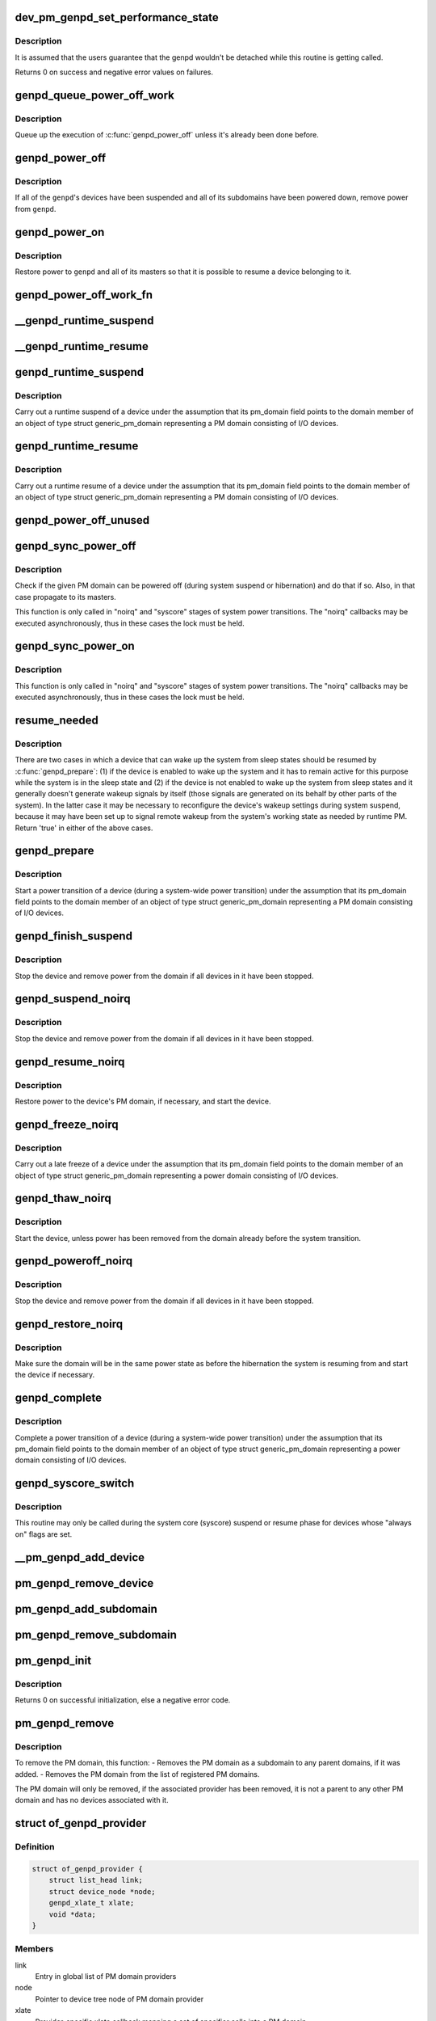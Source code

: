 .. -*- coding: utf-8; mode: rst -*-
.. src-file: drivers/base/power/domain.c

.. _`dev_pm_genpd_set_performance_state`:

dev_pm_genpd_set_performance_state
==================================

.. c:function:: int dev_pm_genpd_set_performance_state(struct device *dev, unsigned int state)

    Set performance state of device's power domain.

    :param struct device \*dev:
        Device for which the performance-state needs to be set.

    :param unsigned int state:
        Target performance state of the device. This can be set as 0 when the
        device doesn't have any performance state constraints left (And so
        the device wouldn't participate anymore to find the target
        performance state of the genpd).

.. _`dev_pm_genpd_set_performance_state.description`:

Description
-----------

It is assumed that the users guarantee that the genpd wouldn't be detached
while this routine is getting called.

Returns 0 on success and negative error values on failures.

.. _`genpd_queue_power_off_work`:

genpd_queue_power_off_work
==========================

.. c:function:: void genpd_queue_power_off_work(struct generic_pm_domain *genpd)

    Queue up the execution of \ :c:func:`genpd_power_off`\ .

    :param struct generic_pm_domain \*genpd:
        PM domain to power off.

.. _`genpd_queue_power_off_work.description`:

Description
-----------

Queue up the execution of \ :c:func:`genpd_power_off`\  unless it's already been done
before.

.. _`genpd_power_off`:

genpd_power_off
===============

.. c:function:: int genpd_power_off(struct generic_pm_domain *genpd, bool one_dev_on, unsigned int depth)

    Remove power from a given PM domain.

    :param struct generic_pm_domain \*genpd:
        PM domain to power down.

    :param bool one_dev_on:
        If invoked from genpd's ->runtime_suspend\|resume() callback, the
        RPM status of the releated device is in an intermediate state, not yet turned
        into RPM_SUSPENDED. This means \ :c:func:`genpd_power_off`\  must allow one device to not
        be RPM_SUSPENDED, while it tries to power off the PM domain.

    :param unsigned int depth:
        *undescribed*

.. _`genpd_power_off.description`:

Description
-----------

If all of the \ ``genpd``\ 's devices have been suspended and all of its subdomains
have been powered down, remove power from \ ``genpd``\ .

.. _`genpd_power_on`:

genpd_power_on
==============

.. c:function:: int genpd_power_on(struct generic_pm_domain *genpd, unsigned int depth)

    Restore power to a given PM domain and its masters.

    :param struct generic_pm_domain \*genpd:
        PM domain to power up.

    :param unsigned int depth:
        nesting count for lockdep.

.. _`genpd_power_on.description`:

Description
-----------

Restore power to \ ``genpd``\  and all of its masters so that it is possible to
resume a device belonging to it.

.. _`genpd_power_off_work_fn`:

genpd_power_off_work_fn
=======================

.. c:function:: void genpd_power_off_work_fn(struct work_struct *work)

    Power off PM domain whose subdomain count is 0.

    :param struct work_struct \*work:
        Work structure used for scheduling the execution of this function.

.. _`__genpd_runtime_suspend`:

__genpd_runtime_suspend
=======================

.. c:function:: int __genpd_runtime_suspend(struct device *dev)

    walk the hierarchy of ->runtime_suspend() callbacks

    :param struct device \*dev:
        Device to handle.

.. _`__genpd_runtime_resume`:

__genpd_runtime_resume
======================

.. c:function:: int __genpd_runtime_resume(struct device *dev)

    walk the hierarchy of ->runtime_resume() callbacks

    :param struct device \*dev:
        Device to handle.

.. _`genpd_runtime_suspend`:

genpd_runtime_suspend
=====================

.. c:function:: int genpd_runtime_suspend(struct device *dev)

    Suspend a device belonging to I/O PM domain.

    :param struct device \*dev:
        Device to suspend.

.. _`genpd_runtime_suspend.description`:

Description
-----------

Carry out a runtime suspend of a device under the assumption that its
pm_domain field points to the domain member of an object of type
struct generic_pm_domain representing a PM domain consisting of I/O devices.

.. _`genpd_runtime_resume`:

genpd_runtime_resume
====================

.. c:function:: int genpd_runtime_resume(struct device *dev)

    Resume a device belonging to I/O PM domain.

    :param struct device \*dev:
        Device to resume.

.. _`genpd_runtime_resume.description`:

Description
-----------

Carry out a runtime resume of a device under the assumption that its
pm_domain field points to the domain member of an object of type
struct generic_pm_domain representing a PM domain consisting of I/O devices.

.. _`genpd_power_off_unused`:

genpd_power_off_unused
======================

.. c:function:: int genpd_power_off_unused( void)

    Power off all PM domains with no devices in use.

    :param  void:
        no arguments

.. _`genpd_sync_power_off`:

genpd_sync_power_off
====================

.. c:function:: void genpd_sync_power_off(struct generic_pm_domain *genpd, bool use_lock, unsigned int depth)

    Synchronously power off a PM domain and its masters.

    :param struct generic_pm_domain \*genpd:
        PM domain to power off, if possible.

    :param bool use_lock:
        use the lock.

    :param unsigned int depth:
        nesting count for lockdep.

.. _`genpd_sync_power_off.description`:

Description
-----------

Check if the given PM domain can be powered off (during system suspend or
hibernation) and do that if so.  Also, in that case propagate to its masters.

This function is only called in "noirq" and "syscore" stages of system power
transitions. The "noirq" callbacks may be executed asynchronously, thus in
these cases the lock must be held.

.. _`genpd_sync_power_on`:

genpd_sync_power_on
===================

.. c:function:: void genpd_sync_power_on(struct generic_pm_domain *genpd, bool use_lock, unsigned int depth)

    Synchronously power on a PM domain and its masters.

    :param struct generic_pm_domain \*genpd:
        PM domain to power on.

    :param bool use_lock:
        use the lock.

    :param unsigned int depth:
        nesting count for lockdep.

.. _`genpd_sync_power_on.description`:

Description
-----------

This function is only called in "noirq" and "syscore" stages of system power
transitions. The "noirq" callbacks may be executed asynchronously, thus in
these cases the lock must be held.

.. _`resume_needed`:

resume_needed
=============

.. c:function:: bool resume_needed(struct device *dev, const struct generic_pm_domain *genpd)

    Check whether to resume a device before system suspend.

    :param struct device \*dev:
        Device to check.

    :param const struct generic_pm_domain \*genpd:
        PM domain the device belongs to.

.. _`resume_needed.description`:

Description
-----------

There are two cases in which a device that can wake up the system from sleep
states should be resumed by \ :c:func:`genpd_prepare`\ : (1) if the device is enabled
to wake up the system and it has to remain active for this purpose while the
system is in the sleep state and (2) if the device is not enabled to wake up
the system from sleep states and it generally doesn't generate wakeup signals
by itself (those signals are generated on its behalf by other parts of the
system).  In the latter case it may be necessary to reconfigure the device's
wakeup settings during system suspend, because it may have been set up to
signal remote wakeup from the system's working state as needed by runtime PM.
Return 'true' in either of the above cases.

.. _`genpd_prepare`:

genpd_prepare
=============

.. c:function:: int genpd_prepare(struct device *dev)

    Start power transition of a device in a PM domain.

    :param struct device \*dev:
        Device to start the transition of.

.. _`genpd_prepare.description`:

Description
-----------

Start a power transition of a device (during a system-wide power transition)
under the assumption that its pm_domain field points to the domain member of
an object of type struct generic_pm_domain representing a PM domain
consisting of I/O devices.

.. _`genpd_finish_suspend`:

genpd_finish_suspend
====================

.. c:function:: int genpd_finish_suspend(struct device *dev, bool poweroff)

    Completion of suspend or hibernation of device in an I/O pm domain.

    :param struct device \*dev:
        Device to suspend.

    :param bool poweroff:
        Specifies if this is a poweroff_noirq or suspend_noirq callback.

.. _`genpd_finish_suspend.description`:

Description
-----------

Stop the device and remove power from the domain if all devices in it have
been stopped.

.. _`genpd_suspend_noirq`:

genpd_suspend_noirq
===================

.. c:function:: int genpd_suspend_noirq(struct device *dev)

    Completion of suspend of device in an I/O PM domain.

    :param struct device \*dev:
        Device to suspend.

.. _`genpd_suspend_noirq.description`:

Description
-----------

Stop the device and remove power from the domain if all devices in it have
been stopped.

.. _`genpd_resume_noirq`:

genpd_resume_noirq
==================

.. c:function:: int genpd_resume_noirq(struct device *dev)

    Start of resume of device in an I/O PM domain.

    :param struct device \*dev:
        Device to resume.

.. _`genpd_resume_noirq.description`:

Description
-----------

Restore power to the device's PM domain, if necessary, and start the device.

.. _`genpd_freeze_noirq`:

genpd_freeze_noirq
==================

.. c:function:: int genpd_freeze_noirq(struct device *dev)

    Completion of freezing a device in an I/O PM domain.

    :param struct device \*dev:
        Device to freeze.

.. _`genpd_freeze_noirq.description`:

Description
-----------

Carry out a late freeze of a device under the assumption that its
pm_domain field points to the domain member of an object of type
struct generic_pm_domain representing a power domain consisting of I/O
devices.

.. _`genpd_thaw_noirq`:

genpd_thaw_noirq
================

.. c:function:: int genpd_thaw_noirq(struct device *dev)

    Early thaw of device in an I/O PM domain.

    :param struct device \*dev:
        Device to thaw.

.. _`genpd_thaw_noirq.description`:

Description
-----------

Start the device, unless power has been removed from the domain already
before the system transition.

.. _`genpd_poweroff_noirq`:

genpd_poweroff_noirq
====================

.. c:function:: int genpd_poweroff_noirq(struct device *dev)

    Completion of hibernation of device in an I/O PM domain.

    :param struct device \*dev:
        Device to poweroff.

.. _`genpd_poweroff_noirq.description`:

Description
-----------

Stop the device and remove power from the domain if all devices in it have
been stopped.

.. _`genpd_restore_noirq`:

genpd_restore_noirq
===================

.. c:function:: int genpd_restore_noirq(struct device *dev)

    Start of restore of device in an I/O PM domain.

    :param struct device \*dev:
        Device to resume.

.. _`genpd_restore_noirq.description`:

Description
-----------

Make sure the domain will be in the same power state as before the
hibernation the system is resuming from and start the device if necessary.

.. _`genpd_complete`:

genpd_complete
==============

.. c:function:: void genpd_complete(struct device *dev)

    Complete power transition of a device in a power domain.

    :param struct device \*dev:
        Device to complete the transition of.

.. _`genpd_complete.description`:

Description
-----------

Complete a power transition of a device (during a system-wide power
transition) under the assumption that its pm_domain field points to the
domain member of an object of type struct generic_pm_domain representing
a power domain consisting of I/O devices.

.. _`genpd_syscore_switch`:

genpd_syscore_switch
====================

.. c:function:: void genpd_syscore_switch(struct device *dev, bool suspend)

    Switch power during system core suspend or resume.

    :param struct device \*dev:
        Device that normally is marked as "always on" to switch power for.

    :param bool suspend:
        *undescribed*

.. _`genpd_syscore_switch.description`:

Description
-----------

This routine may only be called during the system core (syscore) suspend or
resume phase for devices whose "always on" flags are set.

.. _`__pm_genpd_add_device`:

__pm_genpd_add_device
=====================

.. c:function:: int __pm_genpd_add_device(struct generic_pm_domain *genpd, struct device *dev, struct gpd_timing_data *td)

    Add a device to an I/O PM domain.

    :param struct generic_pm_domain \*genpd:
        PM domain to add the device to.

    :param struct device \*dev:
        Device to be added.

    :param struct gpd_timing_data \*td:
        Set of PM QoS timing parameters to attach to the device.

.. _`pm_genpd_remove_device`:

pm_genpd_remove_device
======================

.. c:function:: int pm_genpd_remove_device(struct generic_pm_domain *genpd, struct device *dev)

    Remove a device from an I/O PM domain.

    :param struct generic_pm_domain \*genpd:
        PM domain to remove the device from.

    :param struct device \*dev:
        Device to be removed.

.. _`pm_genpd_add_subdomain`:

pm_genpd_add_subdomain
======================

.. c:function:: int pm_genpd_add_subdomain(struct generic_pm_domain *genpd, struct generic_pm_domain *subdomain)

    Add a subdomain to an I/O PM domain.

    :param struct generic_pm_domain \*genpd:
        Master PM domain to add the subdomain to.

    :param struct generic_pm_domain \*subdomain:
        Subdomain to be added.

.. _`pm_genpd_remove_subdomain`:

pm_genpd_remove_subdomain
=========================

.. c:function:: int pm_genpd_remove_subdomain(struct generic_pm_domain *genpd, struct generic_pm_domain *subdomain)

    Remove a subdomain from an I/O PM domain.

    :param struct generic_pm_domain \*genpd:
        Master PM domain to remove the subdomain from.

    :param struct generic_pm_domain \*subdomain:
        Subdomain to be removed.

.. _`pm_genpd_init`:

pm_genpd_init
=============

.. c:function:: int pm_genpd_init(struct generic_pm_domain *genpd, struct dev_power_governor *gov, bool is_off)

    Initialize a generic I/O PM domain object.

    :param struct generic_pm_domain \*genpd:
        PM domain object to initialize.

    :param struct dev_power_governor \*gov:
        PM domain governor to associate with the domain (may be NULL).

    :param bool is_off:
        Initial value of the domain's power_is_off field.

.. _`pm_genpd_init.description`:

Description
-----------

Returns 0 on successful initialization, else a negative error code.

.. _`pm_genpd_remove`:

pm_genpd_remove
===============

.. c:function:: int pm_genpd_remove(struct generic_pm_domain *genpd)

    Remove a generic I/O PM domain

    :param struct generic_pm_domain \*genpd:
        Pointer to PM domain that is to be removed.

.. _`pm_genpd_remove.description`:

Description
-----------

To remove the PM domain, this function:
- Removes the PM domain as a subdomain to any parent domains,
if it was added.
- Removes the PM domain from the list of registered PM domains.

The PM domain will only be removed, if the associated provider has
been removed, it is not a parent to any other PM domain and has no
devices associated with it.

.. _`of_genpd_provider`:

struct of_genpd_provider
========================

.. c:type:: struct of_genpd_provider

    PM domain provider registration structure

.. _`of_genpd_provider.definition`:

Definition
----------

.. code-block:: c

    struct of_genpd_provider {
        struct list_head link;
        struct device_node *node;
        genpd_xlate_t xlate;
        void *data;
    }

.. _`of_genpd_provider.members`:

Members
-------

link
    Entry in global list of PM domain providers

node
    Pointer to device tree node of PM domain provider

xlate
    Provider-specific xlate callback mapping a set of specifier cells
    into a PM domain.

data
    context pointer to be passed into \ ``xlate``\  callback

.. _`genpd_xlate_simple`:

genpd_xlate_simple
==================

.. c:function:: struct generic_pm_domain *genpd_xlate_simple(struct of_phandle_args *genpdspec, void *data)

    Xlate function for direct node-domain mapping

    :param struct of_phandle_args \*genpdspec:
        OF phandle args to map into a PM domain

    :param void \*data:
        xlate function private data - pointer to struct generic_pm_domain

.. _`genpd_xlate_simple.description`:

Description
-----------

This is a generic xlate function that can be used to model PM domains that
have their own device tree nodes. The private data of xlate function needs
to be a valid pointer to struct generic_pm_domain.

.. _`genpd_xlate_onecell`:

genpd_xlate_onecell
===================

.. c:function:: struct generic_pm_domain *genpd_xlate_onecell(struct of_phandle_args *genpdspec, void *data)

    Xlate function using a single index.

    :param struct of_phandle_args \*genpdspec:
        OF phandle args to map into a PM domain

    :param void \*data:
        xlate function private data - pointer to struct genpd_onecell_data

.. _`genpd_xlate_onecell.description`:

Description
-----------

This is a generic xlate function that can be used to model simple PM domain
controllers that have one device tree node and provide multiple PM domains.
A single cell is used as an index into an array of PM domains specified in
the genpd_onecell_data struct when registering the provider.

.. _`genpd_add_provider`:

genpd_add_provider
==================

.. c:function:: int genpd_add_provider(struct device_node *np, genpd_xlate_t xlate, void *data)

    Register a PM domain provider for a node

    :param struct device_node \*np:
        Device node pointer associated with the PM domain provider.

    :param genpd_xlate_t xlate:
        Callback for decoding PM domain from phandle arguments.

    :param void \*data:
        Context pointer for \ ``xlate``\  callback.

.. _`of_genpd_add_provider_simple`:

of_genpd_add_provider_simple
============================

.. c:function:: int of_genpd_add_provider_simple(struct device_node *np, struct generic_pm_domain *genpd)

    Register a simple PM domain provider

    :param struct device_node \*np:
        Device node pointer associated with the PM domain provider.

    :param struct generic_pm_domain \*genpd:
        Pointer to PM domain associated with the PM domain provider.

.. _`of_genpd_add_provider_onecell`:

of_genpd_add_provider_onecell
=============================

.. c:function:: int of_genpd_add_provider_onecell(struct device_node *np, struct genpd_onecell_data *data)

    Register a onecell PM domain provider

    :param struct device_node \*np:
        Device node pointer associated with the PM domain provider.

    :param struct genpd_onecell_data \*data:
        Pointer to the data associated with the PM domain provider.

.. _`of_genpd_del_provider`:

of_genpd_del_provider
=====================

.. c:function:: void of_genpd_del_provider(struct device_node *np)

    Remove a previously registered PM domain provider

    :param struct device_node \*np:
        Device node pointer associated with the PM domain provider

.. _`genpd_get_from_provider`:

genpd_get_from_provider
=======================

.. c:function:: struct generic_pm_domain *genpd_get_from_provider(struct of_phandle_args *genpdspec)

    Look-up PM domain

    :param struct of_phandle_args \*genpdspec:
        OF phandle args to use for look-up

.. _`genpd_get_from_provider.description`:

Description
-----------

Looks for a PM domain provider under the node specified by \ ``genpdspec``\  and if
found, uses xlate function of the provider to map phandle args to a PM
domain.

Returns a valid pointer to struct generic_pm_domain on success or \ :c:func:`ERR_PTR`\ 
on failure.

.. _`of_genpd_add_device`:

of_genpd_add_device
===================

.. c:function:: int of_genpd_add_device(struct of_phandle_args *genpdspec, struct device *dev)

    Add a device to an I/O PM domain

    :param struct of_phandle_args \*genpdspec:
        OF phandle args to use for look-up PM domain

    :param struct device \*dev:
        Device to be added.

.. _`of_genpd_add_device.description`:

Description
-----------

Looks-up an I/O PM domain based upon phandle args provided and adds
the device to the PM domain. Returns a negative error code on failure.

.. _`of_genpd_add_subdomain`:

of_genpd_add_subdomain
======================

.. c:function:: int of_genpd_add_subdomain(struct of_phandle_args *parent_spec, struct of_phandle_args *subdomain_spec)

    Add a subdomain to an I/O PM domain.

    :param struct of_phandle_args \*parent_spec:
        OF phandle args to use for parent PM domain look-up

    :param struct of_phandle_args \*subdomain_spec:
        OF phandle args to use for subdomain look-up

.. _`of_genpd_add_subdomain.description`:

Description
-----------

Looks-up a parent PM domain and subdomain based upon phandle args
provided and adds the subdomain to the parent PM domain. Returns a
negative error code on failure.

.. _`of_genpd_remove_last`:

of_genpd_remove_last
====================

.. c:function:: struct generic_pm_domain *of_genpd_remove_last(struct device_node *np)

    Remove the last PM domain registered for a provider

    :param struct device_node \*np:
        *undescribed*

.. _`of_genpd_remove_last.description`:

Description
-----------

Find the last PM domain that was added by a particular provider and
remove this PM domain from the list of PM domains. The provider is
identified by the 'provider' device structure that is passed. The PM
domain will only be removed, if the provider associated with domain
has been removed.

Returns a valid pointer to struct generic_pm_domain on success or
\ :c:func:`ERR_PTR`\  on failure.

.. _`genpd_dev_pm_detach`:

genpd_dev_pm_detach
===================

.. c:function:: void genpd_dev_pm_detach(struct device *dev, bool power_off)

    Detach a device from its PM domain.

    :param struct device \*dev:
        Device to detach.

    :param bool power_off:
        Currently not used

.. _`genpd_dev_pm_detach.description`:

Description
-----------

Try to locate a corresponding generic PM domain, which the device was
attached to previously. If such is found, the device is detached from it.

.. _`genpd_dev_pm_attach`:

genpd_dev_pm_attach
===================

.. c:function:: int genpd_dev_pm_attach(struct device *dev)

    Attach a device to its PM domain using DT.

    :param struct device \*dev:
        Device to attach.

.. _`genpd_dev_pm_attach.description`:

Description
-----------

Parse device's OF node to find a PM domain specifier. If such is found,
attaches the device to retrieved pm_domain ops.

Both generic and legacy Samsung-specific DT bindings are supported to keep
backwards compatibility with existing DTBs.

Returns 0 on successfully attached PM domain or negative error code. Note
that if a power-domain exists for the device, but it cannot be found or
turned on, then return -EPROBE_DEFER to ensure that the device is not
probed and to re-try again later.

.. _`of_genpd_parse_idle_states`:

of_genpd_parse_idle_states
==========================

.. c:function:: int of_genpd_parse_idle_states(struct device_node *dn, struct genpd_power_state **states, int *n)

    Return array of idle states for the genpd.

    :param struct device_node \*dn:
        The genpd device node

    :param struct genpd_power_state \*\*states:
        The pointer to which the state array will be saved.

    :param int \*n:
        The count of elements in the array returned from this function.

.. _`of_genpd_parse_idle_states.description`:

Description
-----------

Returns the device states parsed from the OF node. The memory for the states
is allocated by this function and is the responsibility of the caller to
free the memory after use. If no domain idle states is found it returns
-EINVAL and in case of errors, a negative error code.

.. This file was automatic generated / don't edit.

